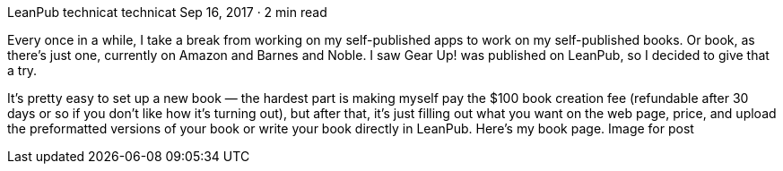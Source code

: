 LeanPub
technicat
technicat
Sep 16, 2017 · 2 min read

Every once in a while, I take a break from working on my self-published apps to work on my self-published books. Or book, as there’s just one, currently on Amazon and Barnes and Noble. I saw Gear Up! was published on LeanPub, so I decided to give that a try.

It’s pretty easy to set up a new book — the hardest part is making myself pay the $100 book creation fee (refundable after 30 days or so if you don’t like how it’s turning out), but after that, it’s just filling out what you want on the web page, price, and upload the preformatted versions of your book or write your book directly in LeanPub. Here’s my book page.
Image for post
